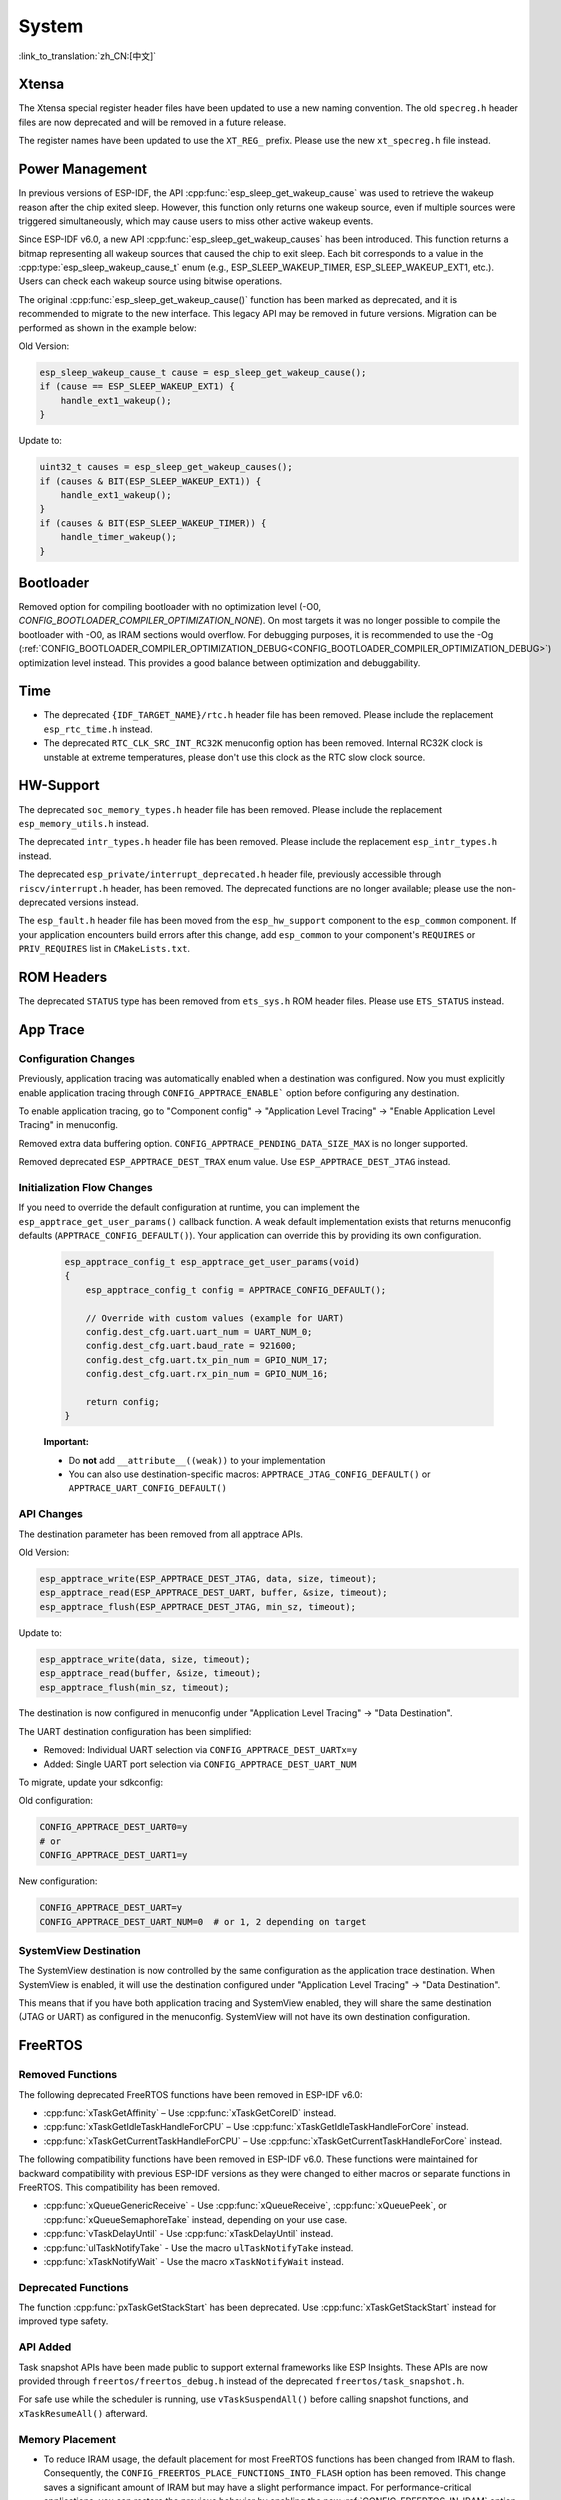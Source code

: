 System
======

:link_to_translation:`zh_CN:[中文]`

Xtensa
------

The Xtensa special register header files have been updated to use a new naming convention. The old ``specreg.h`` header files are now deprecated and will be removed in a future release.

The register names have been updated to use the ``XT_REG_`` prefix. Please use the new ``xt_specreg.h`` file instead.

Power Management
----------------

In previous versions of ESP-IDF, the API :cpp:func:`esp_sleep_get_wakeup_cause` was used to retrieve the wakeup reason after the chip exited sleep. However, this function only returns one wakeup source, even if multiple sources were triggered simultaneously, which may cause users to miss other active wakeup events.

Since ESP-IDF v6.0, a new API :cpp:func:`esp_sleep_get_wakeup_causes` has been introduced. This function returns a bitmap representing all wakeup sources that caused the chip to exit sleep. Each bit corresponds to a value in the :cpp:type:`esp_sleep_wakeup_cause_t` enum (e.g., ESP_SLEEP_WAKEUP_TIMER, ESP_SLEEP_WAKEUP_EXT1, etc.). Users can check each wakeup source using bitwise operations.

The original :cpp:func:`esp_sleep_get_wakeup_cause()` function has been marked as deprecated, and it is recommended to migrate to the new interface. This legacy API may be removed in future versions. Migration can be performed as shown in the example below:

Old Version:

.. code-block:: c

    esp_sleep_wakeup_cause_t cause = esp_sleep_get_wakeup_cause();
    if (cause == ESP_SLEEP_WAKEUP_EXT1) {
        handle_ext1_wakeup();
    }

Update to:

.. code-block:: c

    uint32_t causes = esp_sleep_get_wakeup_causes();
    if (causes & BIT(ESP_SLEEP_WAKEUP_EXT1)) {
        handle_ext1_wakeup();
    }
    if (causes & BIT(ESP_SLEEP_WAKEUP_TIMER)) {
        handle_timer_wakeup();
    }

Bootloader
----------

Removed option for compiling bootloader with no optimization level (-O0, `CONFIG_BOOTLOADER_COMPILER_OPTIMIZATION_NONE`). On most targets it was no longer possible to compile the bootloader with -O0, as IRAM sections would overflow. For debugging purposes, it is recommended to use the -Og (:ref:`CONFIG_BOOTLOADER_COMPILER_OPTIMIZATION_DEBUG<CONFIG_BOOTLOADER_COMPILER_OPTIMIZATION_DEBUG>`) optimization level instead. This provides a good balance between optimization and debuggability.

Time
----

- The deprecated ``{IDF_TARGET_NAME}/rtc.h`` header file has been removed. Please include the replacement ``esp_rtc_time.h`` instead.
- The deprecated ``RTC_CLK_SRC_INT_RC32K`` menuconfig option has been removed. Internal RC32K clock is unstable at extreme temperatures, please don't use this clock as the RTC slow clock source.

HW-Support
----------

The deprecated ``soc_memory_types.h`` header file has been removed. Please include the replacement ``esp_memory_utils.h`` instead.

The deprecated ``intr_types.h`` header file has been removed. Please include the replacement ``esp_intr_types.h`` instead.

The deprecated ``esp_private/interrupt_deprecated.h`` header file, previously accessible through ``riscv/interrupt.h`` header, has been removed. The deprecated functions are no longer available; please use the non-deprecated versions instead.

The ``esp_fault.h`` header file has been moved from the ``esp_hw_support`` component to the ``esp_common`` component. If your application encounters build errors after this change, add ``esp_common`` to your component's ``REQUIRES`` or ``PRIV_REQUIRES`` list in ``CMakeLists.txt``.

ROM Headers
-----------

The deprecated ``STATUS`` type has been removed from ``ets_sys.h`` ROM header files. Please use ``ETS_STATUS`` instead.

App Trace
----------

Configuration Changes
^^^^^^^^^^^^^^^^^^^^^

Previously, application tracing was automatically enabled when a destination was configured. Now you must explicitly enable application tracing through ``CONFIG_APPTRACE_ENABLE``` option before configuring any destination.

To enable application tracing, go to "Component config" → "Application Level Tracing" → "Enable Application Level Tracing" in menuconfig.

Removed extra data buffering option. ``CONFIG_APPTRACE_PENDING_DATA_SIZE_MAX`` is no longer supported.

Removed deprecated ``ESP_APPTRACE_DEST_TRAX`` enum value. Use ``ESP_APPTRACE_DEST_JTAG`` instead.

Initialization Flow Changes
^^^^^^^^^^^^^^^^^^^^^^^^^^^

If you need to override the default configuration at runtime, you can implement the ``esp_apptrace_get_user_params()`` callback function. A weak default implementation exists that returns menuconfig defaults (``APPTRACE_CONFIG_DEFAULT()``). Your application can override this by providing its own configuration.

   .. code-block:: c

       esp_apptrace_config_t esp_apptrace_get_user_params(void)
       {
           esp_apptrace_config_t config = APPTRACE_CONFIG_DEFAULT();

           // Override with custom values (example for UART)
           config.dest_cfg.uart.uart_num = UART_NUM_0;
           config.dest_cfg.uart.baud_rate = 921600;
           config.dest_cfg.uart.tx_pin_num = GPIO_NUM_17;
           config.dest_cfg.uart.rx_pin_num = GPIO_NUM_16;

           return config;
       }

   **Important:**

   - Do **not** add ``__attribute__((weak))`` to your implementation
   - You can also use destination-specific macros: ``APPTRACE_JTAG_CONFIG_DEFAULT()`` or ``APPTRACE_UART_CONFIG_DEFAULT()``

API Changes
^^^^^^^^^^^

The destination parameter has been removed from all apptrace APIs.

Old Version:

.. code-block:: c

    esp_apptrace_write(ESP_APPTRACE_DEST_JTAG, data, size, timeout);
    esp_apptrace_read(ESP_APPTRACE_DEST_UART, buffer, &size, timeout);
    esp_apptrace_flush(ESP_APPTRACE_DEST_JTAG, min_sz, timeout);

Update to:

.. code-block:: c

    esp_apptrace_write(data, size, timeout);
    esp_apptrace_read(buffer, &size, timeout);
    esp_apptrace_flush(min_sz, timeout);

The destination is now configured in menuconfig under "Application Level Tracing" → "Data Destination".

The UART destination configuration has been simplified:

- Removed: Individual UART selection via ``CONFIG_APPTRACE_DEST_UARTx=y``
- Added: Single UART port selection via ``CONFIG_APPTRACE_DEST_UART_NUM``

To migrate, update your sdkconfig:

Old configuration:

.. code-block:: none

    CONFIG_APPTRACE_DEST_UART0=y
    # or
    CONFIG_APPTRACE_DEST_UART1=y

New configuration:

.. code-block:: none

    CONFIG_APPTRACE_DEST_UART=y
    CONFIG_APPTRACE_DEST_UART_NUM=0  # or 1, 2 depending on target

SystemView Destination
^^^^^^^^^^^^^^^^^^^^^^

The SystemView destination is now controlled by the same configuration as the application trace destination. When SystemView is enabled, it will use the destination configured under "Application Level Tracing" → "Data Destination".

This means that if you have both application tracing and SystemView enabled, they will share the same destination (JTAG or UART) as configured in the menuconfig. SystemView will not have its own destination configuration.

FreeRTOS
--------

Removed Functions
^^^^^^^^^^^^^^^^^

The following deprecated FreeRTOS functions have been removed in ESP-IDF v6.0:

- :cpp:func:`xTaskGetAffinity` – Use :cpp:func:`xTaskGetCoreID` instead.
- :cpp:func:`xTaskGetIdleTaskHandleForCPU` – Use :cpp:func:`xTaskGetIdleTaskHandleForCore` instead.
- :cpp:func:`xTaskGetCurrentTaskHandleForCPU` – Use :cpp:func:`xTaskGetCurrentTaskHandleForCore` instead.

The following compatibility functions have been removed in ESP-IDF v6.0. These functions were maintained for backward compatibility with previous ESP-IDF versions as they were changed to either macros or separate functions in FreeRTOS. This compatibility has been removed.

- :cpp:func:`xQueueGenericReceive` - Use :cpp:func:`xQueueReceive`, :cpp:func:`xQueuePeek`, or :cpp:func:`xQueueSemaphoreTake` instead, depending on your use case.
- :cpp:func:`vTaskDelayUntil` - Use :cpp:func:`xTaskDelayUntil` instead.
- :cpp:func:`ulTaskNotifyTake` - Use the macro ``ulTaskNotifyTake`` instead.
- :cpp:func:`xTaskNotifyWait` - Use the macro ``xTaskNotifyWait`` instead.

Deprecated Functions
^^^^^^^^^^^^^^^^^^^^

The function :cpp:func:`pxTaskGetStackStart` has been deprecated. Use :cpp:func:`xTaskGetStackStart` instead for improved type safety.

API Added
^^^^^^^^^

Task snapshot APIs have been made public to support external frameworks like ESP Insights. These APIs are now provided through ``freertos/freertos_debug.h`` instead of the deprecated ``freertos/task_snapshot.h``.

For safe use while the scheduler is running, use ``vTaskSuspendAll()`` before calling snapshot functions, and ``xTaskResumeAll()`` afterward.

Memory Placement
^^^^^^^^^^^^^^^^

- To reduce IRAM usage, the default placement for most FreeRTOS functions has been changed from IRAM to flash. Consequently, the ``CONFIG_FREERTOS_PLACE_FUNCTIONS_INTO_FLASH`` option has been removed. This change saves a significant amount of IRAM but may have a slight performance impact. For performance-critical applications, you can restore the previous behavior by enabling the new :ref:`CONFIG_FREERTOS_IN_IRAM` option.
- Before enabling ``CONFIG_FREERTOS_IN_IRAM``, it is recommended to run performance tests to measure the actual impact on your specific use case. The performance difference between flash and IRAM configurations depends on factors such as flash cache efficiency, API usage patterns, and system load.
- A baseline performance test is provided in ``components/freertos/test_apps/freertos/performance/test_freertos_api_performance.c``. This test measures the execution time of commonly used FreeRTOS APIs and can help you evaluate the effect of memory placement for your target hardware and application requirements.
- Task snapshot functions are automatically placed in IRAM when ``CONFIG_ESP_PANIC_HANDLER_IRAM`` is enabled, ensuring they remain accessible during panic handling.
- ``vTaskGetSnapshot`` is kept in IRAM unless ``CONFIG_FREERTOS_PLACE_ISR_FUNCTIONS_INTO_FLASH`` is enabled, as it is used by the Task Watchdog interrupt handler.

Removed Configuration Options
^^^^^^^^^^^^^^^^^^^^^^^^^^^^^

The following hidden (and always true) configuration options have been removed:

- ``CONFIG_FREERTOS_ENABLE_TASK_SNAPSHOT``
- ``CONFIG_FREERTOS_PLACE_SNAPSHOT_FUNS_INTO_FLASH``

Ring Buffer
-----------

Memory Placement
^^^^^^^^^^^^^^^^

To reduce IRAM usage, the default placement for `esp_ringbuf` functions has been changed from IRAM to Flash. Consequently, the ``CONFIG_RINGBUF_PLACE_FUNCTIONS_INTO_FLASH`` option has been removed. This change saves a significant amount of IRAM but may have a slight performance impact. For performance-critical applications, the previous behavior can be restored by enabling the new :ref:`CONFIG_RINGBUF_IN_IRAM` option.

Log
---

Removed Functions
^^^^^^^^^^^^^^^^^

The following deprecated Log functions have been removed in ESP-IDF v6.0:

- :cpp:func:`esp_log_buffer_hex` - Use :cpp:func:`ESP_LOG_BUFFER_HEX` instead.
- :cpp:func:`esp_log_buffer_char` - Use :cpp:func:`ESP_LOG_BUFFER_CHAR` instead.

Removed Headers
^^^^^^^^^^^^^^^

- ``esp_log_internal.h`` - Use ``esp_log_buffer.h`` instead.

ESP-Event
---------

Unnecessary FreeRTOS headers have been removed from ``esp_event.h``. Code that previously depended on these implicit includes must now include the headers explicitly: ``#include "freertos/queue.h"`` and ``#include "freertos/semphr.h"`` to your files.

Core Dump
---------

Binary data format has been dropped. `CONFIG_ESP_COREDUMP_DATA_FORMAT_BIN` is no longer supported. ELF is now the default data format.

CRC data integrity check has been dropped. `ESP_COREDUMP_CHECKSUM_CRC32` is no longer supported. SHA256 is now the default checksum algorithm.

The function :cpp:func:`esp_core_dump_partition_and_size_get()` now returns `ESP_ERR_NOT_FOUND` for blank (erased) partitions instead of `ESP_ERR_INVALID_SIZE`.

OTA Updates
-----------

The partial download functionality in ESP HTTPS OTA has been moved under a configuration option in order to reduce the memory footprint if partial download is not used.

To use partial download features in your OTA applications, you need to enable the component-level configuration :ref:`CONFIG_ESP_HTTPS_OTA_ENABLE_PARTIAL_DOWNLOAD` in menuconfig (``Component config`` → ``ESP HTTPS OTA`` → ``Enable partial HTTP download for OTA``).

Removed Deprecated APIs
^^^^^^^^^^^^^^^^^^^^^^^

The following deprecated functions have been removed from the ``app_update`` component:

- :cpp:func:`esp_ota_get_app_description` – Use :cpp:func:`esp_app_get_description` instead.
- :cpp:func:`esp_ota_get_app_elf_sha256` – Use :cpp:func:`esp_app_get_elf_sha256` instead.

These functions have moved to the ``esp_app_format`` component. Update your include from ``esp_ota_ops.h`` to ``esp_app_desc.h`` and add ``esp_app_format`` to your component dependencies if needed.

Gcov
----

The gcov component has been moved to a separate repository. `esp_gcov <https://components.espressif.com/components/espressif/esp_gcov>`_  is now a managed component.

Component Dependency
^^^^^^^^^^^^^^^^^^^^

Projects using gcov functionality must now add the esp_gcov component as a dependency in their ``idf_component.yml`` manifest file:

.. code-block:: yaml

    dependencies:
      espressif/esp_gcov: ^1

Configuration Changes
^^^^^^^^^^^^^^^^^^^^^

The gcov configuration options have moved from the Application Level Tracing menu to a dedicated ``GNU Code Coverage`` menu section.

The ``CONFIG_APPTRACE_GCOV_ENABLE`` option has been renamed to ``CONFIG_ESP_GCOV_ENABLE``.

Header File Changes
^^^^^^^^^^^^^^^^^^^

For the gcov functionality, include the ``esp_gcov.h`` header file instead of ``esp_app_trace.h``.

System Console (STDIO)
----------------------

``esp_vfs_cdcacm.h`` has been moved to the new component ``esp_usb_cdc_romconsole``, you will now have to add an explicit ``REQUIRES`` for ``esp_usb_cdc_rom_console`` if using any functions from this header.

LibC
------

:ref:`CONFIG_COMPILER_ASSERT_NDEBUG_EVALUATE` default value is changed to `n`. This means asserts will no longer evaluate the expression inside the assert when ``NDEBUG`` is set. This reverts the default behavior to be in line with the C standard.

ULP
---

The LP-Core will now wake up the main CPU when it encounters an exception during deep sleep. This feature is enabled by default but can be disabled via the :ref:`CONFIG_ULP_TRAP_WAKEUP` Kconfig option is this behavior is not desired.

Heap
----

In previous versions of ESP-IDF, the capability MALLOC_CAP_EXEC would be available regardless of the memory protection configuration state. This implied that a call to e.g., :cpp:func:`heap_caps_malloc` with MALLOC_CAP_EXEC would return NULL when CONFIG_ESP_SYSTEM_MEMPROT_FEATURE or CONFIG_ESP_SYSTEM_PMP_IDRAM_SPLIT are enabled.

Since ESP-IDF v6.0, the definition of MALLOC_CAP_EXEC is conditional, meaning that if CONFIG_ESP_SYSTEM_MEMPROT is enabled, MALLOC_CAP_EXEC will not be defined. Therefore, using it will generate a compile time error.

``esp_common``
--------------

- ``EXT_RAM_ATTR`` was deprecated since v5.0, Now it has been removed. Please use the macro ``EXT_RAM_BSS_ATTR`` to put ``.bss`` on PSRAM.
- RTC related memory attributes (``RTC_x_ATTR``) have been removed on those chips without RTC memory.

